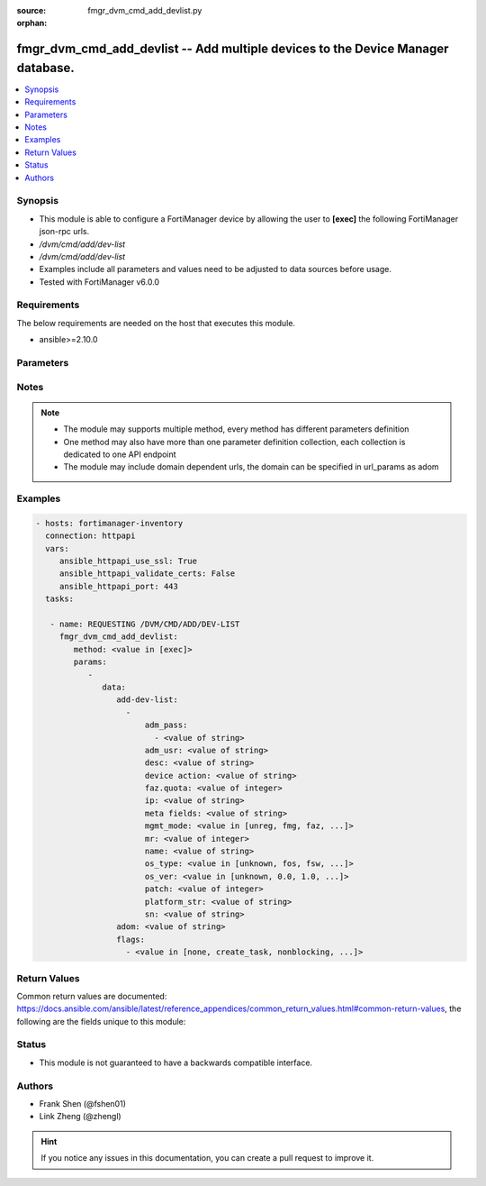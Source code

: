 :source: fmgr_dvm_cmd_add_devlist.py

:orphan:

.. _fmgr_dvm_cmd_add_devlist:

fmgr_dvm_cmd_add_devlist -- Add multiple devices to the Device Manager database.
++++++++++++++++++++++++++++++++++++++++++++++++++++++++++++++++++++++++++++++++

.. versionadded:: 2.10

.. contents::
   :local:
   :depth: 1


Synopsis
--------

- This module is able to configure a FortiManager device by allowing the user to **[exec]** the following FortiManager json-rpc urls.
- `/dvm/cmd/add/dev-list`
- `/dvm/cmd/add/dev-list`
- Examples include all parameters and values need to be adjusted to data sources before usage.
- Tested with FortiManager v6.0.0


Requirements
------------
The below requirements are needed on the host that executes this module.

- ansible>=2.10.0



Parameters
----------

.. raw:: html

 <ul>
 <li><span class="li-head">parameters for method: [exec]</span> - Add multiple devices to the Device Manager database.</li>
 <ul class="ul-self">
 <li><span class="li-head">data</span> - No description for the parameter <span class="li-normal">type: dict</span> <ul class="ul-self">
 <li><span class="li-head">add-dev-list</span> - No description for the parameter <span class="li-normal">type: array</span> <ul class="ul-self">
 <li><span class="li-head">adm_pass</span> - No description for the parameter <span class="li-normal">type: array</span> <ul class="ul-self">
 <li><span class="li-head">{no-name}</span> - No description for the parameter <span class="li-normal">type: str</span> </li>
 </ul>
 <li><span class="li-head">adm_usr</span> - <i>add real and promote device</i>. <span class="li-normal">type: str</span> </li>
 <li><span class="li-head">desc</span> - <i>available for all operations</i>. <span class="li-normal">type: str</span> </li>
 <li><span class="li-head">device action</span> - Specify add device operations, or leave blank to add real device: <span class="li-normal">type: str</span> </li>
 <li><span class="li-head">faz.quota</span> - <i>available for all operations</i>. <span class="li-normal">type: int</span> </li>
 <li><span class="li-head">ip</span> - <i>add real device only</i>. <span class="li-normal">type: str</span> </li>
 <li><span class="li-head">meta fields</span> - <i>add real and model device</i>. <span class="li-normal">type: str</span> </li>
 <li><span class="li-head">mgmt_mode</span> - <i>add real and model device</i>. <span class="li-normal">type: str</span>  <span class="li-normal">choices: [unreg, fmg, faz, fmgfaz]</span> </li>
 <li><span class="li-head">mr</span> - <i>add model device only</i>. <span class="li-normal">type: int</span> </li>
 <li><span class="li-head">name</span> - <i>required for all operations</i>. <span class="li-normal">type: str</span> </li>
 <li><span class="li-head">os_type</span> - <i>add model device only</i>. <span class="li-normal">type: str</span>  <span class="li-normal">choices: [unknown, fos, fsw, foc, fml, faz, fwb, fch, fct, log, fmg, fsa, fdd, fac]</span> </li>
 <li><span class="li-head">os_ver</span> - <i>add model device only</i>. <span class="li-normal">type: str</span>  <span class="li-normal">choices: [unknown, 0.0, 1.0, 2.0, 3.0, 4.0, 5.0]</span> </li>
 <li><span class="li-head">patch</span> - <i>add model device only</i>. <span class="li-normal">type: int</span> </li>
 <li><span class="li-head">platform_str</span> - <i>add model device only</i>. <span class="li-normal">type: str</span> </li>
 <li><span class="li-head">sn</span> - <i>add model device only</i>. <span class="li-normal">type: str</span> </li>
 </ul>
 <li><span class="li-head">adom</span> - Name or ID of the ADOM where the command is to be executed on. <span class="li-normal">type: str</span> </li>
 <li><span class="li-head">flags</span> - No description for the parameter <span class="li-normal">type: array</span> <ul class="ul-self">
 <li><span class="li-head">{no-name}</span> - No description for the parameter <span class="li-normal">type: str</span>  <span class="li-normal">choices: [none, create_task, nonblocking, log_dev]</span> </li>
 </ul>
 </ul>
 </ul>
 </ul>






Notes
-----
.. note::

   - The module may supports multiple method, every method has different parameters definition

   - One method may also have more than one parameter definition collection, each collection is dedicated to one API endpoint

   - The module may include domain dependent urls, the domain can be specified in url_params as adom

Examples
--------

.. code-block:: yaml+jinja

 - hosts: fortimanager-inventory
   connection: httpapi
   vars:
      ansible_httpapi_use_ssl: True
      ansible_httpapi_validate_certs: False
      ansible_httpapi_port: 443
   tasks:

    - name: REQUESTING /DVM/CMD/ADD/DEV-LIST
      fmgr_dvm_cmd_add_devlist:
         method: <value in [exec]>
         params:
            -
               data:
                  add-dev-list:
                    -
                        adm_pass:
                          - <value of string>
                        adm_usr: <value of string>
                        desc: <value of string>
                        device action: <value of string>
                        faz.quota: <value of integer>
                        ip: <value of string>
                        meta fields: <value of string>
                        mgmt_mode: <value in [unreg, fmg, faz, ...]>
                        mr: <value of integer>
                        name: <value of string>
                        os_type: <value in [unknown, fos, fsw, ...]>
                        os_ver: <value in [unknown, 0.0, 1.0, ...]>
                        patch: <value of integer>
                        platform_str: <value of string>
                        sn: <value of string>
                  adom: <value of string>
                  flags:
                    - <value in [none, create_task, nonblocking, ...]>



Return Values
-------------


Common return values are documented: https://docs.ansible.com/ansible/latest/reference_appendices/common_return_values.html#common-return-values, the following are the fields unique to this module:


.. raw:: html

 <ul>
 <li><span class="li-return"> return values for method: [exec]</span> </li>
 <ul class="ul-self">
 <li><span class="li-return">data</span>
 - No description for the parameter <span class="li-normal">type: dict</span> <ul class="ul-self">
 <li> <span class="li-return"> pid </span> - When "nonblocking" flag is set, return the process ID for the command. <span class="li-normal">type: int</span>  </li>
 <li> <span class="li-return"> taskid </span> - When "create_task" flag is set, return the ID of the task associated with the command. <span class="li-normal">type: str</span>  </li>
 </ul>
 <li><span class="li-return">status</span>
 - No description for the parameter <span class="li-normal">type: dict</span> <ul class="ul-self">
 <li> <span class="li-return"> code </span> - No description for the parameter <span class="li-normal">type: int</span>  </li>
 <li> <span class="li-return"> message </span> - No description for the parameter <span class="li-normal">type: str</span>  </li>
 </ul>
 <li><span class="li-return">url</span>
 - No description for the parameter <span class="li-normal">type: str</span>  <span class="li-normal">example: /dvm/cmd/add/dev-list</span>  </li>
 </ul>
 </ul>





Status
------

- This module is not guaranteed to have a backwards compatible interface.


Authors
-------

- Frank Shen (@fshen01)
- Link Zheng (@zhengl)


.. hint::

    If you notice any issues in this documentation, you can create a pull request to improve it.



